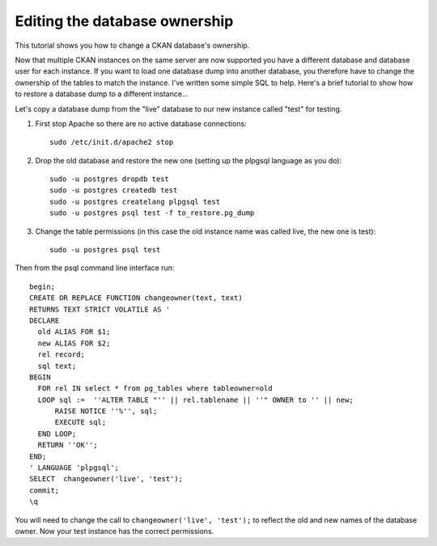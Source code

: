 ==============================
Editing the database ownership
==============================

This tutorial shows you how to change a CKAN database's ownership. 

Now that multiple CKAN instances on the same server are now supported you have a different database and database user for each instance. If you want to load one database dump into another database, you therefore have to change the ownership of the tables to match the instance. I've written some simple SQL to help. Here's a brief tutorial to show how to restore a database dump to a different instance...

Let's copy a database dump from the "live" database to our new instance called "test" for testing.

1. First stop Apache so there are no active database connections::

    sudo /etc/init.d/apache2 stop

2. Drop the old database and restore the new one (setting up the plpgsql language as you do)::

    sudo -u postgres dropdb test
    sudo -u postgres createdb test
    sudo -u postgres createlang plpgsql test
    sudo -u postgres psql test -f to_restore.pg_dump

3. Change the table permissions (in this case the old instance name was called live, the new one is test)::

    sudo -u postgres psql test

Then from the psql command line interface run::

 begin;
 CREATE OR REPLACE FUNCTION changeowner(text, text)
 RETURNS TEXT STRICT VOLATILE AS '
 DECLARE
   old ALIAS FOR $1;
   new ALIAS FOR $2;
   rel record;
   sql text;
 BEGIN
   FOR rel IN select * from pg_tables where tableowner=old
   LOOP sql :=  ''ALTER TABLE "'' || rel.tablename || ''" OWNER to '' || new;
       RAISE NOTICE ''%'', sql;
       EXECUTE sql;
   END LOOP;
   RETURN ''OK'';
 END;
 ' LANGUAGE 'plpgsql';
 SELECT  changeowner('live', 'test');
 commit;
 \q

You will need to change the call to ``changeowner('live', 'test');`` to reflect the old and new names of the database owner. Now your test instance has the correct permissions.
